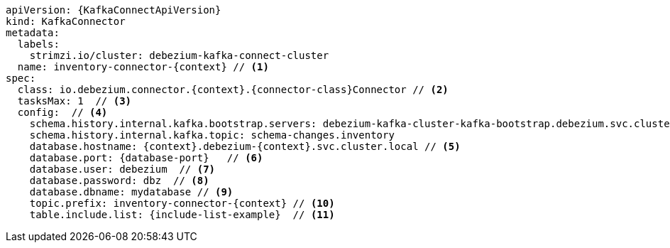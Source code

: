 [source,yaml,subs="+attributes"]
----
apiVersion: {KafkaConnectApiVersion}
kind: KafkaConnector
metadata:
  labels:
    strimzi.io/cluster: debezium-kafka-connect-cluster
  name: inventory-connector-{context} // <1>
spec:
  class: io.debezium.connector.{context}.{connector-class}Connector // <2>
  tasksMax: 1  // <3>
  config:  // <4>
    schema.history.internal.kafka.bootstrap.servers: debezium-kafka-cluster-kafka-bootstrap.debezium.svc.cluster.local:9092
    schema.history.internal.kafka.topic: schema-changes.inventory
    database.hostname: {context}.debezium-{context}.svc.cluster.local // <5>
    database.port: {database-port}   // <6>
    database.user: debezium  // <7>
    database.password: dbz  // <8>
    database.dbname: mydatabase // <9>
    topic.prefix: inventory-connector-{context} // <10>
    table.include.list: {include-list-example}  // <11>
----
=====================================================================
